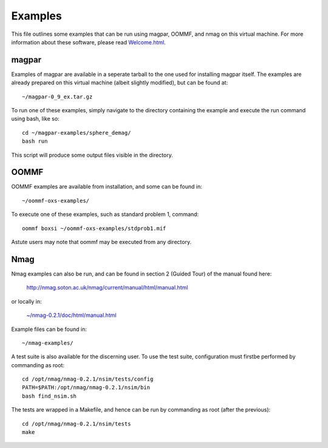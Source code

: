 Examples
--------

This file outlines some examples that can be run using magpar, OOMMF, and
nmag on this virtual machine. For more information about these software, please
read `Welcome.html <Welcome.html>`__.


magpar
======

Examples of magpar are available in a seperate tarball to the one used for
installing magpar itself. The examples are already prepared on this virtual
machine (albeit slightly modified), but can be found at::

    ~/magpar-0_9_ex.tar.gz

To run one of these examples, simply navigate to the directory containing the
example and execute the run command using bash, like so::

    cd ~/magpar-examples/sphere_demag/
    bash run

This script will produce some output files visible in the directory.


OOMMF
=====

OOMMF examples are available from installation, and some can be found in::

    ~/oommf-oxs-examples/

To execute one of these examples, such as standard problem 1, command::

    oommf boxsi ~/oommf-oxs-examples/stdprob1.mif

Astute users may note that oommf may be executed from any directory.

Nmag
====

Nmag examples can also be run, and can be found in section 2 (Guided Tour) of
the manual found here:

    http://nmag.soton.ac.uk/nmag/current/manual/html/manual.html

or locally in:

    `~/nmag-0.2.1/doc/html/manual.html </home/vagrant/nmag-0.2.1/doc/html/manual.html>`__

Example files can be found in::

    ~/nmag-examples/

A test suite is also available for the discerning user. To use the test suite,
configuration must firstbe performed by commanding as root::

    cd /opt/nmag/nmag-0.2.1/nsim/tests/config
    PATH=$PATH:/opt/nmag/nmag-0.2.1/nsim/bin
    bash find_nsim.sh

The tests are wrapped in a Makefile, and hence can be run by commanding as root
(after the previous)::

    cd /opt/nmag/nmag-0.2.1/nsim/tests
    make
